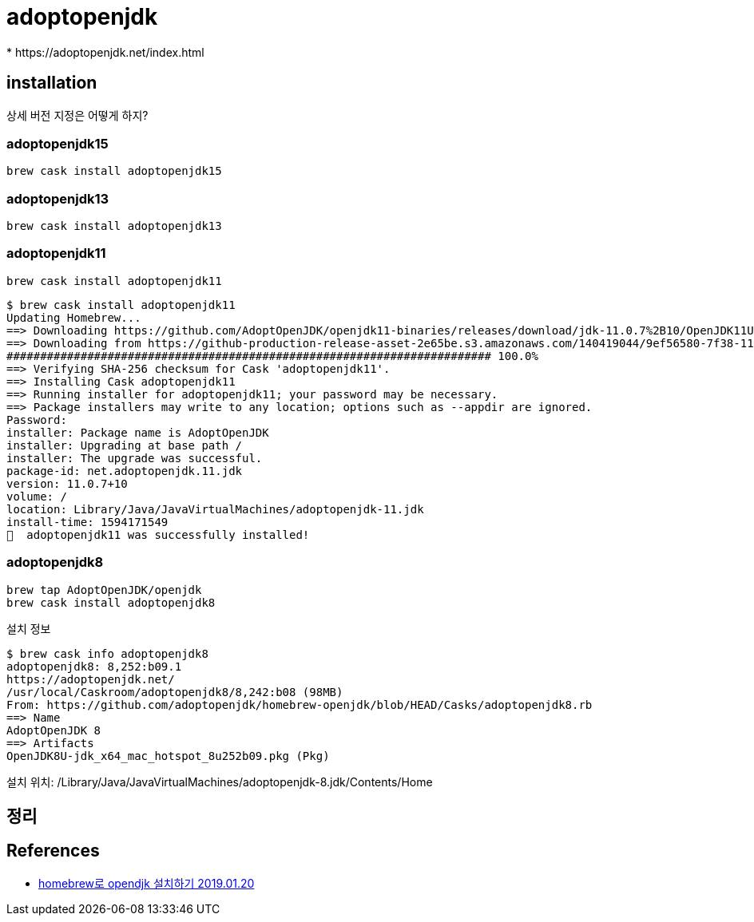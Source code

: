 = adoptopenjdk
* https://adoptopenjdk.net/index.html

== installation
상세 버전 지정은 어떻게 하지?

=== adoptopenjdk15
[source]
----
brew cask install adoptopenjdk15
----

=== adoptopenjdk13
[source]
----
brew cask install adoptopenjdk13
----


=== adoptopenjdk11

[source]
----
brew cask install adoptopenjdk11
----

[source]
----
$ brew cask install adoptopenjdk11
Updating Homebrew...
==> Downloading https://github.com/AdoptOpenJDK/openjdk11-binaries/releases/download/jdk-11.0.7%2B10/OpenJDK11U-jdk_x64_mac_hotspot_11.0.7_10.pkg
==> Downloading from https://github-production-release-asset-2e65be.s3.amazonaws.com/140419044/9ef56580-7f38-11ea-9145-7f63713950c7?X-Amz-Algorithm=AWS4-HMAC-SHA256&X-Amz-Credential
######################################################################## 100.0%
==> Verifying SHA-256 checksum for Cask 'adoptopenjdk11'.
==> Installing Cask adoptopenjdk11
==> Running installer for adoptopenjdk11; your password may be necessary.
==> Package installers may write to any location; options such as --appdir are ignored.
Password:
installer: Package name is AdoptOpenJDK
installer: Upgrading at base path /
installer: The upgrade was successful.
package-id: net.adoptopenjdk.11.jdk
version: 11.0.7+10
volume: /
location: Library/Java/JavaVirtualMachines/adoptopenjdk-11.jdk
install-time: 1594171549
🍺  adoptopenjdk11 was successfully installed!
----

=== adoptopenjdk8

[source]
----
brew tap AdoptOpenJDK/openjdk
brew cask install adoptopenjdk8
----

설치 정보

[source]
----
$ brew cask info adoptopenjdk8
adoptopenjdk8: 8,252:b09.1
https://adoptopenjdk.net/
/usr/local/Caskroom/adoptopenjdk8/8,242:b08 (98MB)
From: https://github.com/adoptopenjdk/homebrew-openjdk/blob/HEAD/Casks/adoptopenjdk8.rb
==> Name
AdoptOpenJDK 8
==> Artifacts
OpenJDK8U-jdk_x64_mac_hotspot_8u252b09.pkg (Pkg)
----

설치 위치: /Library/Java/JavaVirtualMachines/adoptopenjdk-8.jdk/Contents/Home

== 정리

== References
* https://findstar.pe.kr/2019/01/20/install-openjdk-by-homebrew/[homebrew로 opendjk 설치하기 2019.01.20]
